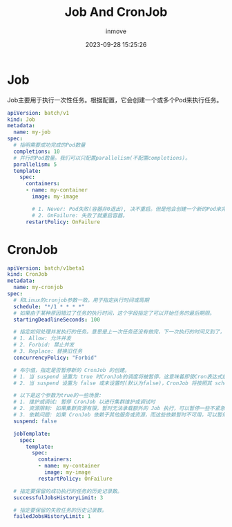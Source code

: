 #+TITLE: Job And CronJob
#+DATE: 2023-09-28 15:25:26
#+DISPLAY: t
#+STARTUP: indent
#+OPTIONS: toc:10
#+AUTHOR: inmove
#+KEYWORDS: Job CronJob
#+CATEGORIES: Kubernetes

* Job

Job主要用于执行一次性任务。根据配置，它会创建一个或多个Pod来执行任务。

#+begin_src yaml
  apiVersion: batch/v1
  kind: Job
  metadata:
    name: my-job
  spec:
    # 指明需要成功完成的Pod数量
    completions: 10
    # 并行的Pod数量。我们可以只配置parallelism(不配置completions)。
    parallelism: 5
    template:
      spec:
        containers:
        - name: my-container
          image: my-image

          # 1. Never: Pod失败(容器非0退出), 决不重启。但是他会创建一个新的Pod来完成任务，失败的Pod还依然留在集群中，可以用于排查问题。
          # 2. OnFailure: 失败了就重启容器。
        restartPolicy: OnFailure
#+end_src

* CronJob
#+begin_src yaml
  apiVersion: batch/v1beta1
  kind: CronJob
  metadata:
    name: my-cronjob
  spec:
    # 和Linux的cronjob参数一致。用于指定执行时间或周期
    schedule: "*/1 * * * *"
    # 如果由于某种原因错过了任务的执行时间，这个字段指定了可以开始任务的最后期限。
    startingDeadlineSeconds: 100

    # 指定如何处理并发执行的任务。意思是上一次任务还没有做完，下一次执行的时间又到了，这时候要怎么做的策略。
    # 1. Allow: 允许并发
    # 2. Forbid: 禁止并发
    # 3. Replace: 替换旧任务
    concurrencyPolicy: "Forbid"

    # 布尔值，指定是否暂停新的 CronJob 的创建。
    # 1. 当 suspend 设置为 true 时CronJob的调度将被暂停，这意味着即使Cron表达式指定的时间到达，也不会创建新的Job实例。
    # 2. 当 suspend 设置为 false 或未设置时(默认为false)，CronJob 将按照其 schedule 字段中定义的 Cron 表达式正常执行。

    # 以下是这个参数为true的一些场景:
    # 1. 维护或调试: 暂停 CronJob 以进行集群维护或调试时
    # 2. 资源限制: 如果集群资源有限，暂时无法承载额外的 Job 执行，可以暂停一些不紧急的 CronJob。
    # 3. 依赖问题: 如果 CronJob 依赖于其他服务或资源，而这些依赖暂时不可用，可以暂停 CronJob 直到依赖恢复。
    suspend: false

    jobTemplate:
      spec:
        template:
          spec:
            containers:
            - name: my-container
              image: my-image
            restartPolicy: OnFailure

    # 指定要保留的成功执行的任务的历史记录数。
    successfulJobsHistoryLimit: 3

    # 指定要保留的失败任务的历史记录数。
    failedJobsHistoryLimit: 1

#+end_src
